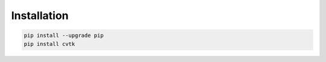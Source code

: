 Installation
************

.. code-block:: bash
    
    pip install --upgrade pip
    pip install cvtk





